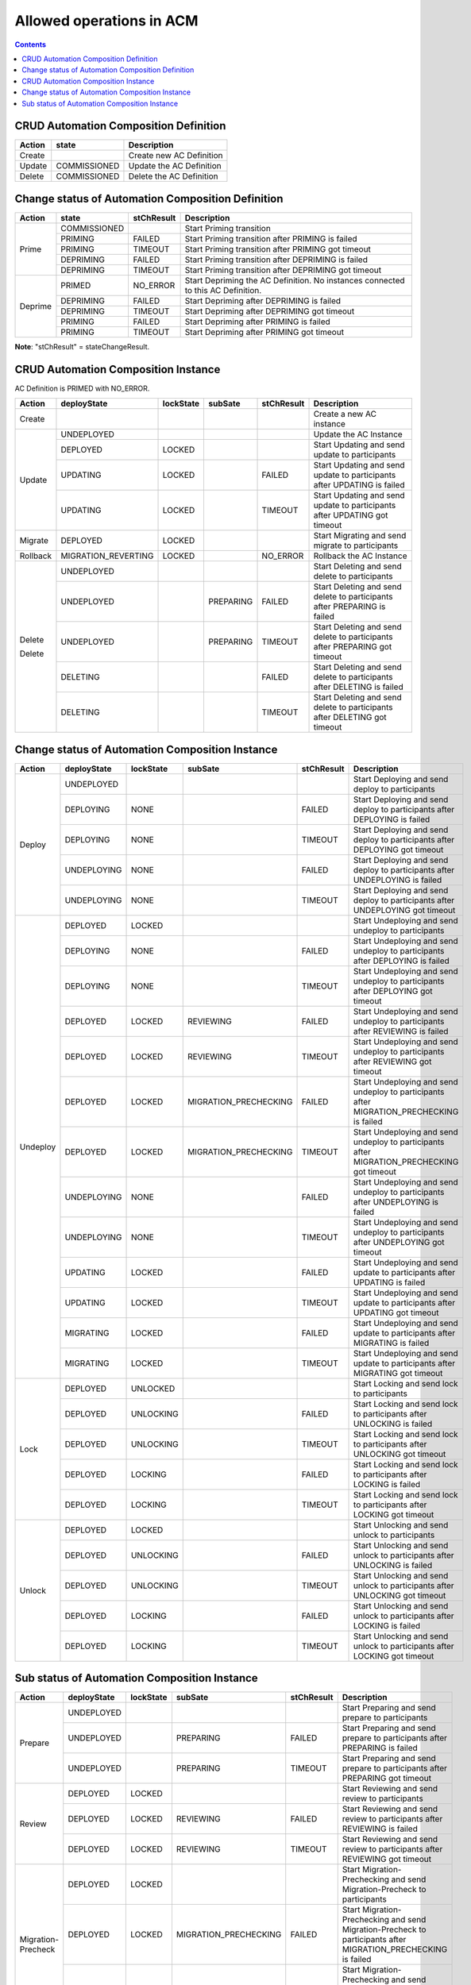 .. This work is licensed under a Creative Commons Attribution 4.0 International License.

.. _allowed-operations-label:

Allowed operations in ACM
#########################

.. contents::
    :depth: 4

CRUD Automation Composition Definition
--------------------------------------

+------------+--------------+----------------------------------+
| **Action** | **state**    | **Description**                  |
+------------+--------------+----------------------------------+
|   Create   |              |  Create new AC Definition        |
+------------+--------------+----------------------------------+
|   Update   | COMMISSIONED |  Update the AC Definition        |
+------------+--------------+----------------------------------+
|   Delete   | COMMISSIONED |  Delete the AC Definition        |
+------------+--------------+----------------------------------+

Change status of Automation Composition Definition
--------------------------------------------------

+------------+--------------+---------------------+-------------------------------------------------------+
| **Action** | **state**    |   **stChResult**    | **Description**                                       |
+------------+--------------+---------------------+-------------------------------------------------------+
|            | COMMISSIONED |                     | Start Priming transition                              |
+            +--------------+---------------------+-------------------------------------------------------+
|            | PRIMING      |   FAILED            | Start Priming transition after PRIMING is failed      |
+   Prime    +--------------+---------------------+-------------------------------------------------------+
|            | PRIMING      |   TIMEOUT           | Start Priming transition after PRIMING got timeout    |
+            +--------------+---------------------+-------------------------------------------------------+
|            | DEPRIMING    |   FAILED            | Start Priming transition after DEPRIMING is failed    |
+            +--------------+---------------------+-------------------------------------------------------+
|            | DEPRIMING    |   TIMEOUT           | Start Priming transition after DEPRIMING got timeout  |
+------------+--------------+---------------------+-------------------------------------------------------+
|            | PRIMED       |   NO_ERROR          | Start Depriming the AC Definition.                    |
|            |              |                     | No instances connected to this AC Definition.         |
+            +--------------+---------------------+-------------------------------------------------------+
|            | DEPRIMING    |   FAILED            | Start Depriming after DEPRIMING is failed             |
+  Deprime   +--------------+---------------------+-------------------------------------------------------+
|            | DEPRIMING    |   TIMEOUT           | Start Depriming after DEPRIMING got timeout           |
+            +--------------+---------------------+-------------------------------------------------------+
|            | PRIMING      |   FAILED            | Start Depriming after PRIMING is failed               |
+            +--------------+---------------------+-------------------------------------------------------+
|            | PRIMING      |   TIMEOUT           | Start Depriming after PRIMING got timeout             |
+------------+--------------+---------------------+-------------------------------------------------------+

**Note**: "stChResult" = stateChangeResult.

CRUD Automation Composition Instance
------------------------------------
AC Definition is PRIMED with NO_ERROR.

+------------+---------------------+---------------+-------------+----------------+-----------------------------------------------------------------------------+
| **Action** | **deployState**     | **lockState** | **subSate** | **stChResult** | **Description**                                                             |
+------------+---------------------+---------------+-------------+----------------+-----------------------------------------------------------------------------+
| Create     |                     |               |             |                | Create a new AC instance                                                    |
+------------+---------------------+---------------+-------------+----------------+-----------------------------------------------------------------------------+
| Update     | UNDEPLOYED          |               |             |                | Update the AC Instance                                                      |
+            +---------------------+---------------+-------------+----------------+-----------------------------------------------------------------------------+
|            | DEPLOYED            |  LOCKED       |             |                | Start Updating and send update to participants                              |
+            +---------------------+---------------+-------------+----------------+-----------------------------------------------------------------------------+
|            | UPDATING            |  LOCKED       |             |  FAILED        | Start Updating and send update to participants after UPDATING is failed     |
+            +---------------------+---------------+-------------+----------------+-----------------------------------------------------------------------------+
|            | UPDATING            |  LOCKED       |             |  TIMEOUT       | Start Updating and send update to participants after UPDATING got timeout   |
+------------+---------------------+---------------+-------------+----------------+-----------------------------------------------------------------------------+
| Migrate    | DEPLOYED	           |  LOCKED       |             |                | Start Migrating and send migrate to participants                            |
+------------+---------------------+---------------+-------------+----------------+-----------------------------------------------------------------------------+
| Rollback   | MIGRATION_REVERTING |  LOCKED       |             | NO_ERROR       | Rollback the AC Instance                                                    |
+------------+---------------------+---------------+-------------+----------------+-----------------------------------------------------------------------------+
|            | UNDEPLOYED          |               |             |                | Start Deleting and send delete to participants                              |
+            +---------------------+---------------+-------------+----------------+-----------------------------------------------------------------------------+
| Delete     | UNDEPLOYED          |               |  PREPARING  |  FAILED        | Start Deleting and send delete to participants after PREPARING is failed    |
+            +---------------------+---------------+-------------+----------------+-----------------------------------------------------------------------------+
|            | UNDEPLOYED          |               |  PREPARING  |  TIMEOUT       | Start Deleting and send delete to participants after PREPARING got timeout  |
+            +---------------------+---------------+-------------+----------------+-----------------------------------------------------------------------------+
| Delete     | DELETING            |               |             |  FAILED        | Start Deleting and send delete to participants after DELETING is failed     |
+            +---------------------+---------------+-------------+----------------+-----------------------------------------------------------------------------+
|            | DELETING            |               |             |  TIMEOUT       | Start Deleting and send delete to participants after DELETING got timeout   |
+------------+---------------------+---------------+-------------+----------------+-----------------------------------------------------------------------------+

Change status of Automation Composition Instance
------------------------------------------------

+------------+-----------------+---------------+-----------------------+----------------+---------------------------------------------------------------------------------------------+
| **Action** | **deployState** | **lockState** | **subSate**           | **stChResult** | **Description**                                                                             |
+------------+-----------------+---------------+-----------------------+----------------+---------------------------------------------------------------------------------------------+
|            | UNDEPLOYED      |               |                       |                | Start Deploying and send deploy to participants                                             |
+            +-----------------+---------------+-----------------------+----------------+---------------------------------------------------------------------------------------------+
|            | DEPLOYING       |  NONE         |                       |  FAILED        | Start Deploying and send deploy to participants after DEPLOYING is failed                   |
+            +-----------------+---------------+-----------------------+----------------+---------------------------------------------------------------------------------------------+
|  Deploy    | DEPLOYING       |  NONE         |                       |  TIMEOUT       | Start Deploying and send deploy to participants after DEPLOYING got timeout                 |
+            +-----------------+---------------+-----------------------+----------------+---------------------------------------------------------------------------------------------+
|            | UNDEPLOYING     |  NONE         |                       |  FAILED        | Start Deploying and send deploy to participants after UNDEPLOYING is failed                 |
+            +-----------------+---------------+-----------------------+----------------+---------------------------------------------------------------------------------------------+
|            | UNDEPLOYING     |  NONE         |                       |  TIMEOUT       | Start Deploying and send deploy to participants after UNDEPLOYING got timeout               |
+------------+-----------------+---------------+-----------------------+----------------+---------------------------------------------------------------------------------------------+
|            | DEPLOYED        |  LOCKED       |                       |                | Start Undeploying and send undeploy to participants                                         |
+            +-----------------+---------------+-----------------------+----------------+---------------------------------------------------------------------------------------------+
|            | DEPLOYING       |  NONE         |                       |  FAILED        | Start Undeploying and send undeploy to participants after DEPLOYING is failed               |
+            +-----------------+---------------+-----------------------+----------------+---------------------------------------------------------------------------------------------+
|            | DEPLOYING       |  NONE         |                       |  TIMEOUT       | Start Undeploying and send undeploy to participants after DEPLOYING got timeout             |
+            +-----------------+---------------+-----------------------+----------------+---------------------------------------------------------------------------------------------+
|            | DEPLOYED        |  LOCKED       | REVIEWING             |  FAILED        | Start Undeploying and send undeploy to participants after REVIEWING is failed               |
+            +-----------------+---------------+-----------------------+----------------+---------------------------------------------------------------------------------------------+
|            | DEPLOYED        |  LOCKED       | REVIEWING             |  TIMEOUT       | Start Undeploying and send undeploy to participants after REVIEWING got timeout             |
+            +-----------------+---------------+-----------------------+----------------+---------------------------------------------------------------------------------------------+
|            | DEPLOYED        |  LOCKED       | MIGRATION_PRECHECKING |  FAILED        | Start Undeploying and send undeploy to participants after MIGRATION_PRECHECKING is failed   |
+  Undeploy  +-----------------+---------------+-----------------------+----------------+---------------------------------------------------------------------------------------------+
|            | DEPLOYED        |  LOCKED       | MIGRATION_PRECHECKING |  TIMEOUT       | Start Undeploying and send undeploy to participants after MIGRATION_PRECHECKING got timeout |
+            +-----------------+---------------+-----------------------+----------------+---------------------------------------------------------------------------------------------+
|            | UNDEPLOYING     |  NONE         |                       |  FAILED        | Start Undeploying and send undeploy to participants after UNDEPLOYING is failed             |
+            +-----------------+---------------+-----------------------+----------------+---------------------------------------------------------------------------------------------+
|            | UNDEPLOYING     |  NONE         |                       |  TIMEOUT       | Start Undeploying and send undeploy to participants after UNDEPLOYING got timeout           |
+            +-----------------+---------------+-----------------------+----------------+---------------------------------------------------------------------------------------------+
|            | UPDATING        |  LOCKED       |                       |  FAILED        | Start Undeploying and send update to participants after UPDATING is failed                  |
+            +-----------------+---------------+-----------------------+----------------+---------------------------------------------------------------------------------------------+
|            | UPDATING        |  LOCKED       |                       |  TIMEOUT       | Start Undeploying and send update to participants after UPDATING got timeout                |
+            +-----------------+---------------+-----------------------+----------------+---------------------------------------------------------------------------------------------+
|            | MIGRATING       |  LOCKED       |                       |  FAILED        | Start Undeploying and send update to participants after MIGRATING is failed                 |
+            +-----------------+---------------+-----------------------+----------------+---------------------------------------------------------------------------------------------+
|            | MIGRATING       |  LOCKED       |                       |  TIMEOUT       | Start Undeploying and send update to participants after MIGRATING got timeout               |
+------------+-----------------+---------------+-----------------------+----------------+---------------------------------------------------------------------------------------------+
|            | DEPLOYED        |  UNLOCKED     |                       |                | Start Locking and send lock to participants                                                 |
+            +-----------------+---------------+-----------------------+----------------+---------------------------------------------------------------------------------------------+
|            | DEPLOYED        |  UNLOCKING    |                       |  FAILED        | Start Locking and send lock to participants after UNLOCKING is failed                       |
+            +-----------------+---------------+-----------------------+----------------+---------------------------------------------------------------------------------------------+
|   Lock     | DEPLOYED        |  UNLOCKING    |                       |  TIMEOUT       | Start Locking and send lock to participants after UNLOCKING got timeout                     |
+            +-----------------+---------------+-----------------------+----------------+---------------------------------------------------------------------------------------------+
|            | DEPLOYED        |  LOCKING      |                       |  FAILED        | Start Locking and send lock to participants after LOCKING is failed                         |
+            +-----------------+---------------+-----------------------+----------------+---------------------------------------------------------------------------------------------+
|            | DEPLOYED        |  LOCKING      |                       |  TIMEOUT       | Start Locking and send lock to participants after LOCKING got timeout                       |
+------------+-----------------+---------------+-----------------------+----------------+---------------------------------------------------------------------------------------------+
|            | DEPLOYED        | LOCKED        |                       |                | Start Unlocking and send unlock to participants                                             |
+            +-----------------+---------------+-----------------------+----------------+---------------------------------------------------------------------------------------------+
|            | DEPLOYED        | UNLOCKING     |                       |  FAILED        | Start Unlocking and send unlock to participants after UNLOCKING is failed                   |
+            +-----------------+---------------+-----------------------+----------------+---------------------------------------------------------------------------------------------+
|  Unlock    | DEPLOYED        | UNLOCKING     |                       |  TIMEOUT       | Start Unlocking and send unlock to participants after UNLOCKING got timeout                 |
+            +-----------------+---------------+-----------------------+----------------+---------------------------------------------------------------------------------------------+
|            | DEPLOYED        | LOCKING       |                       |  FAILED        | Start Unlocking and send unlock to participants after LOCKING is failed                     |
+            +-----------------+---------------+-----------------------+----------------+---------------------------------------------------------------------------------------------+
|            | DEPLOYED        | LOCKING       |                       |  TIMEOUT       | Start Unlocking and send unlock to participants after LOCKING got timeout                   |
+------------+-----------------+---------------+-----------------------+----------------+---------------------------------------------------------------------------------------------+

Sub status of Automation Composition Instance
---------------------------------------------

+---------------------+-----------------+---------------+-----------------------+----------------+-----------------------------------------------------------------------------------------------------------------+
| **Action**          | **deployState** | **lockState** | **subSate**           | **stChResult** | **Description**                                                                                                 |
+---------------------+-----------------+---------------+-----------------------+----------------+-----------------------------------------------------------------------------------------------------------------+
|                     | UNDEPLOYED      |               |                       |                | Start Preparing and send prepare to participants                                                                |
+                     +-----------------+---------------+-----------------------+----------------+-----------------------------------------------------------------------------------------------------------------+
|  Prepare            | UNDEPLOYED      |               | PREPARING             |  FAILED        | Start Preparing and send prepare to participants after PREPARING is failed                                      |
+                     +-----------------+---------------+-----------------------+----------------+-----------------------------------------------------------------------------------------------------------------+
|                     | UNDEPLOYED      |               | PREPARING             |  TIMEOUT       | Start Preparing and send prepare to participants after PREPARING got timeout                                    |
+---------------------+-----------------+---------------+-----------------------+----------------+-----------------------------------------------------------------------------------------------------------------+
|                     | DEPLOYED        | LOCKED        |                       |                | Start Reviewing and send review to participants                                                                 |
+                     +-----------------+---------------+-----------------------+----------------+-----------------------------------------------------------------------------------------------------------------+
|  Review             | DEPLOYED        | LOCKED        | REVIEWING             |  FAILED        | Start Reviewing and send review to participants after REVIEWING is failed                                       |
+                     +-----------------+---------------+-----------------------+----------------+-----------------------------------------------------------------------------------------------------------------+
|                     | DEPLOYED        | LOCKED        | REVIEWING             |  TIMEOUT       | Start Reviewing and send review to participants after REVIEWING got timeout                                     |
+---------------------+-----------------+---------------+-----------------------+----------------+-----------------------------------------------------------------------------------------------------------------+
|                     | DEPLOYED        | LOCKED        |                       |                | Start Migration-Prechecking and send Migration-Precheck to participants                                         |
+                     +-----------------+---------------+-----------------------+----------------+-----------------------------------------------------------------------------------------------------------------+
|  Migration-Precheck | DEPLOYED        | LOCKED        | MIGRATION_PRECHECKING |  FAILED        | Start Migration-Prechecking and send Migration-Precheck to participants after MIGRATION_PRECHECKING is failed   |
+                     +-----------------+---------------+-----------------------+----------------+-----------------------------------------------------------------------------------------------------------------+
|                     | DEPLOYED        | LOCKED        | MIGRATION_PRECHECKING |  TIMEOUT       | Start Migration-Prechecking and send Migration-Precheck to participants after MIGRATION_PRECHECKING got timeout |
+---------------------+-----------------+---------------+-----------------------+----------------+-----------------------------------------------------------------------------------------------------------------+
